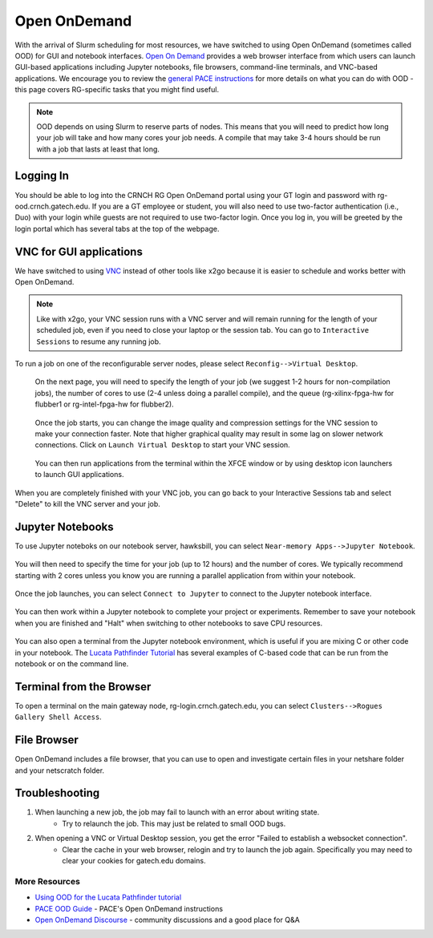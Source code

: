 =============
Open OnDemand
=============

With the arrival of Slurm scheduling for most resources, we have switched to using Open OnDemand (sometimes called OOD) for GUI and notebook interfaces. `Open On Demand <https://openondemand.org/>`__ provides a web browser interface from which users can launch GUI-based applications including Jupyter notebooks, file browsers, command-line terminals, and VNC-based applications. We encourage you to review the `general PACE instructions <https://docs.pace.gatech.edu/ood/guide/>`__ for more details on what you can do with OOD - this page covers RG-specific tasks that you might find useful. 

.. note::
   OOD depends on using Slurm to reserve parts of nodes. This means that you will need to predict how long your job will take and how many cores your job needs. A compile that may take 3-4 hours should be run with a job that lasts at least that long. 

Logging In
----------

You should be able to log into the CRNCH RG Open OnDemand portal using your GT login and password with rg-ood.crnch.gatech.edu. If you are a GT employee or student, you will also need to use two-factor authentication (i.e., Duo) with your login while guests are not required to use two-factor login. Once you log in, you will be greeted by the login portal which has several tabs at the top of the webpage. 

.. figure:: ../figures/general/ood/ood_login_page.PNG
   :alt: 

VNC for GUI applications
------------------------
We have switched to using `VNC <https://gt-crnch-rg.readthedocs.io/en/main/general/using-gui-with-vnc.html>`__ instead of other tools like x2go because it is easier to schedule and works better with Open OnDemand. 

.. note:: 
   Like with x2go, your VNC session runs with a VNC server and will remain running for the length of your scheduled job, even if you need to close your laptop or the session tab. You can go to ``Interactive Sessions`` to resume any running job. 

To run a job on one of the reconfigurable server nodes, please select ``Reconfig-->Virtual Desktop``.

.. figure:: ../figures/general/ood/ood_login_vnc_reconfig.PNG
 :alt: OOD VNC tab
 
 On the next page, you will need to specify the length of your job (we suggest 1-2 hours for non-compilation jobs), the number of cores to use (2-4 unless doing a parallel compile), and the queue (rg-xilinx-fpga-hw for flubber1 or rg-intel-fpga-hw for flubber2). 

.. figure:: ../figures/general/ood/ood_vnc_job.PNG
 :alt: OOD VNC job launcher
 
 Once the job starts, you can change the image quality and compression settings for the VNC session to make your connection faster. Note that higher graphical quality may result in some lag on slower network connections. Click on ``Launch Virtual Desktop`` to start your VNC session.

.. figure:: ../figures/general/ood/ood_reconfig_vnc_1.PNG
 :alt: OOD VNC job launched
 
 You can then run applications from the terminal within the XFCE window or by using desktop icon launchers to launch GUI applications.

.. figure:: ../figures/general/ood/ood_reconfig_vnc_2.PNG
 :alt: OOD VNC interface

When you are completely finished with your VNC job, you can go back to your Interactive Sessions tab and select "Delete" to kill the VNC server and your job.

.. figure:: ../figures/general/ood/ood_reconfig_vnc_delete_session.PNG
 :alt: OOD delete session


Jupyter Notebooks
-----------------------

To use Jupyter noteboks on our notebook server, hawksbill, you can select ``Near-memory Apps-->Jupyter Notebook``.

.. figure:: ../figures/general/ood/rg_ood_nearmemory.png
 :alt: OOD Jupyter Near-memory Tab

You will then need to specify the time for your job (up to 12 hours) and the number of cores. We typically recommend starting with 2 cores unless you know you are running a parallel application from within your notebook. 

.. figure:: ../figures/general/ood/rg_ood_launch_job.png
 :alt: OOD Jupyter job

Once the job launches, you can select ``Connect to Jupyter`` to connect to the Jupyter notebook interface.

.. figure:: ../figures/general/ood/rg_jupyter_notebook_interface.png
 :alt: OOD Jupyter interface

You can then work within a Jupyter notebook to complete your project or experiments. Remember to save your notebook when you are finished and "Halt" when switching to other notebooks to save CPU resources.

.. figure:: ../figures/general/ood/jupyter_nb01_screenshot.PNG
 :alt: OOD notebook
 
You can also open a terminal from the Jupyter notebook environment, which is useful if you are mixing C or other code in your notebook. The `Lucata Pathfinder Tutorial <https://github.com/gt-crnch-rg/lucata-pathfinder-tutorial/tree/main/code>`__ has several examples of C-based code that can be run from the notebook or on the command line.  

.. figure:: ../figures/general/ood/jupyter_terminal_tab_1.png
 :alt: OOD Jupyter Terminal Open

.. figure:: ../figures/general/ood/jupyter_terminal_tab_2.png
 :alt: OOD Jupyter Terminal

Terminal from the Browser
-------------------------

To open a terminal on the main gateway node, rg-login.crnch.gatech.edu, you can select ``Clusters-->Rogues Gallery Shell Access``.

.. figure:: ../figures/general/ood/ood_login_terminal.PNG
   :alt: OOD terminal
   
File Browser
------------
Open OnDemand includes a file browser, that you can use to open and investigate certain files in your netshare folder and your netscratch folder.

.. figure:: ../figures/general/ood/ood_file_browser.png
   :alt: OOD file browser
   

Troubleshooting
-----------------------

1) When launching a new job, the job may fail to launch with an error about writing state.
    - Try to relaunch the job. This may just be related to small OOD bugs.
    
2) When opening a VNC or Virtual Desktop session, you get the error "Failed to establish a websocket connection".
    - Clear the cache in your web browser, relogin and try to launch the job again. Specifically you may need to clear your cookies for gatech.edu domains. 

More Resources
^^^^^^^^^^^^^^

- `Using OOD for the Lucata Pathfinder tutorial <https://github.com/gt-crnch-rg/lucata-pathfinder-tutorial/blob/main/Tutorial-Instructions.md>`__
- `PACE OOD Guide <https://docs.pace.gatech.edu/ood/guide/>`__ - PACE's Open OnDemand instructions
- `Open OnDemand Discourse <https://discourse.openondemand.org/>`__ - community discussions and a good place for Q&A
